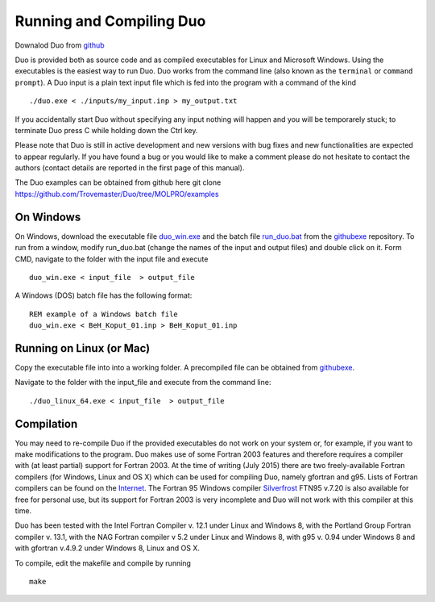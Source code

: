 Running and Compiling Duo
=========================


Downalod Duo from github_

.. _github: https://github.com/Trovemaster/Duo


Duo is provided both as source code and as compiled executables for Linux and Microsoft Windows.
Using the executables is the easiest way to run Duo. Duo works from the command line (also known as the ``terminal``
or ``command prompt``).
A Duo input is a plain text input file which is fed into the program with a command of the kind
::

     ./duo.exe < ./inputs/my_input.inp > my_output.txt

If you accidentally start Duo without specifying any input nothing will happen and you will be temporarely stuck;
to terminate Duo press C while holding down the Ctrl key.

Please note that Duo is still in active development and new versions with bug fixes and new functionalities are expected to
appear regularly. If you have found a bug or you would like to make a comment please do not hesitate to contact the authors
(contact details are reported in the first page of this manual).

The Duo examples can be obtained from github here 
git clone https://github.com/Trovemaster/Duo/tree/MOLPRO/examples

On Windows 
^^^^^^^^^^

On Windows, download the executable file duo_win.exe_ and the batch file run_duo.bat_
from the githubexe_ repository. To run from a window, modify run_duo.bat (change the names of the input and output files) 
and double click on it. Form CMD, navigate to the folder with the input file and execute
::
     
     duo_win.exe < input_file  > output_file

     
A Windows (DOS) batch file has the following format:
::
    
    REM example of a Windows batch file
    duo_win.exe < BeH_Koput_01.inp > BeH_Koput_01.inp

.. _duo_win.exe: https://github.com/Trovemaster/Duo/blob/MOLPRO/executables/duo_win.exe


.. _run_duo.bat: https://github.com/Trovemaster/Duo/blob/MOLPRO/executables/run_duo.bat


Running on Linux (or Mac)
^^^^^^^^^^^^^^^^^^^^^^^^^

Copy the executable file into into a working folder. A precompiled file can be obtained from githubexe_.

.. _githubexe: https://github.com/Trovemaster/Duo/blob/MOLPRO/executables/

Navigate to the folder with the input_file and execute from the command line: 
::
     
     ./duo_linux_64.exe < input_file  > output_file



Compilation
^^^^^^^^^^^

You may need to re-compile Duo if the provided executables do not work on your system or, for example, if you want to make modifications to the program.
Duo makes use of some Fortran 2003 features and therefore requires a compiler with (at least partial) support for Fortran 2003.
At the time of writing (July 2015) there are two freely-available Fortran compilers (for Windows, Linux and OS X) which can be used for compiling Duo, 
namely gfortran and g95.
Lists of Fortran compilers can be found on the Internet_.
The Fortran 95 Windows compiler Silverfrost_ FTN95 v.7.20 is also available for free for personal use, 
but its support for Fortran 2003 is very incomplete and Duo will not work with this compiler at this time.

.. _Internet:  http://fortranwiki.org/fortran/show/compilers


.. _Silverfrost: http://www.silverfrost.com/32/ftn95/ftn95\_personal\_edition.aspx 


Duo has been tested with the Intel Fortran Compiler v. 12.1 under Linux and Windows 8, with the Portland Group Fortran compiler v. 13.1, 
with the NAG Fortran compiler v 5.2 under Linux and Windows 8, with g95 v. 0.94 under Windows 8 and
with gfortran v.4.9.2 under Windows 8, Linux and OS X.





To compile, edit the makefile and compile by running 
::

     make



